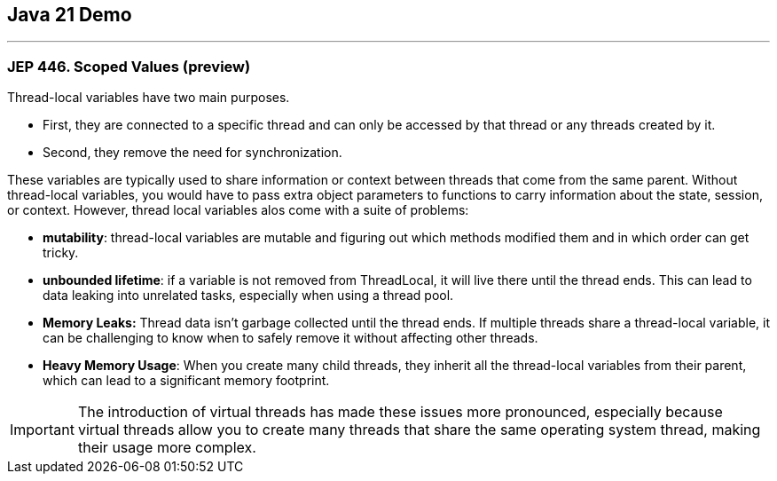 == Java 21 Demo

'''

=== JEP 446. Scoped Values (preview)

Thread-local variables have two main purposes.

* First, they are connected to a specific thread and can only be accessed by that thread or any threads created by it.
* Second, they remove the need for synchronization.

These variables are typically used to share information or context between threads that come from the same parent. Without thread-local variables, you would have to pass extra object parameters to functions to carry information about the state, session, or context. However, thread local variables alos come with a suite of problems:

* *mutability*: thread-local variables are mutable and figuring out which methods modified them and in which order can get tricky.
* *unbounded lifetime*: if a variable is not removed from ThreadLocal, it will live there until the thread ends. This can lead to data leaking into unrelated tasks, especially when using a thread pool.
* *Memory Leaks:* Thread data isn't garbage collected until the thread ends. If multiple threads share a thread-local variable, it can be challenging to know when to safely remove it without affecting other threads.
* *Heavy Memory Usage*: When you create many child threads, they inherit all the thread-local variables from their parent, which can lead to a significant memory footprint.

IMPORTANT: The introduction of virtual threads has made these issues more pronounced, especially because virtual threads allow you to create many threads that share the same operating system thread, making their usage more complex.